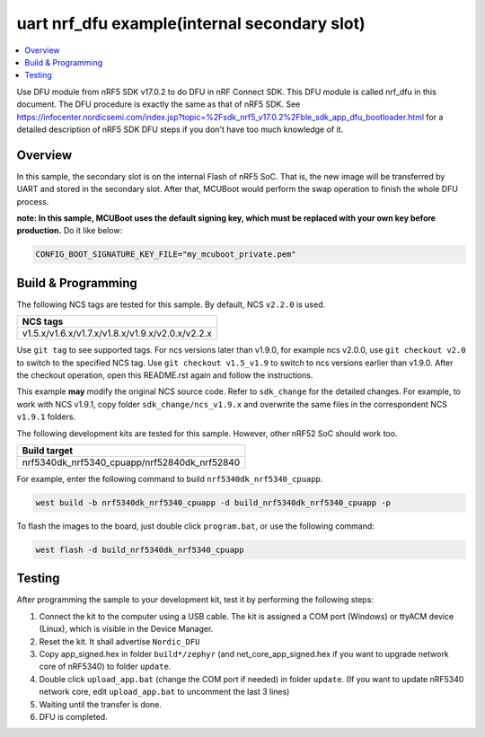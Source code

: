 .. nrf_dfu_uart_intFlash:

uart nrf_dfu example(internal secondary slot)
#############################################

.. contents::
   :local:
   :depth: 2

Use DFU module from nRF5 SDK v17.0.2 to do DFU in nRF Connect SDK. This DFU module is called nrf_dfu in this document. The DFU procedure is exactly the
same as that of nRF5 SDK. See https://infocenter.nordicsemi.com/index.jsp?topic=%2Fsdk_nrf5_v17.0.2%2Fble_sdk_app_dfu_bootloader.html
for a detailed description of nRF5 SDK DFU steps if you don't have too much knowledge of it.

Overview
********

In this sample, the secondary slot is on the internal Flash of nRF5 SoC. That is, the new image will be transferred by UART and stored in the secondary slot. 
After that, MCUBoot would perform the swap operation to finish the whole DFU process. 

**note: In this sample, MCUBoot uses the default signing key, which must be replaced with your own key before production.** Do it like below:

.. code-block:: console

	CONFIG_BOOT_SIGNATURE_KEY_FILE="my_mcuboot_private.pem"	

Build & Programming
*******************

The following NCS tags are tested for this sample. By default, NCS ``v2.2.0`` is used.

+------------------------------------------------------------------+
|NCS tags                                                          +
+==================================================================+
|v1.5.x/v1.6.x/v1.7.x/v1.8.x/v1.9.x/v2.0.x/v2.2.x                  |
+------------------------------------------------------------------+

Use ``git tag`` to see supported tags. For ncs versions later than v1.9.0, for example ncs v2.0.0, 
use ``git checkout v2.0`` to switch to the specified NCS tag. Use ``git checkout v1.5_v1.9`` to switch to 
ncs versions earlier than v1.9.0. After the checkout operation, open this README.rst again and follow 
the instructions. 
	
This example **may** modify the original NCS source code. Refer to ``sdk_change`` for the detailed changes. 
For example, to work with NCS v1.9.1, copy folder ``sdk_change/ncs_v1.9.x`` and overwrite the same files 
in the correspondent NCS ``v1.9.1`` folders.

The following development kits are tested for this sample. However, other nRF52 SoC should work too.

+------------------------------------------------------------------+
|Build target                                                      +
+==================================================================+
|nrf5340dk_nrf5340_cpuapp/nrf52840dk_nrf52840                      |
+------------------------------------------------------------------+

For example, enter the following command to build ``nrf5340dk_nrf5340_cpuapp``.

.. code-block:: console

   west build -b nrf5340dk_nrf5340_cpuapp -d build_nrf5340dk_nrf5340_cpuapp -p

To flash the images to the board, just double click ``program.bat``, or use the following command:

.. code-block:: console

   west flash -d build_nrf5340dk_nrf5340_cpuapp     

Testing
*******

After programming the sample to your development kit, test it by performing the following steps:

1. Connect the kit to the computer using a USB cable. The kit is assigned a COM port (Windows) or ttyACM device (Linux), which is visible in the Device Manager.
#. Reset the kit. It shall advertise ``Nordic_DFU``
#. Copy app_signed.hex in folder ``build*/zephyr`` (and net_core_app_signed.hex if you want to upgrade network core of nRF5340) to folder ``update``.
#. Double click ``upload_app.bat`` (change the COM port if needed) in folder ``update``. (If you want to update nRF5340 network core, edit ``upload_app.bat`` to uncomment the last 3 lines)
#. Waiting until the transfer is done. 
#. DFU is completed. 
